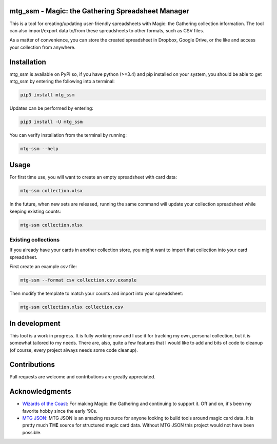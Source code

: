 mtg\_ssm - Magic: the Gathering Spreadsheet Manager
===================================================

|Build Status| |Coverage Status|

This is a tool for creating/updating user-friendly spreadsheets with
Magic: the Gathering collection information. The tool can also
import/export data to/from these spreadsheets to other formats, such as
CSV files.

As a matter of convenience, you can store the created spreadsheet in
Dropbox, Google Drive, or the like and access your collection from
anywhere.

Installation
============

mtg\_ssm is available on PyPI so, if you have python (>=3.4) and pip
installed on your system, you should be able to get mtg\_ssm by entering
the following into a terminal:

.. code:: bash

    pip3 install mtg_ssm

Updates can be performed by entering:

.. code:: bash

    pip3 install -U mtg_ssm

You can verify installation from the terminal by running:

.. code:: bash

    mtg-ssm --help

Usage
=====

For first time use, you will want to create an empty spreadsheet with
card data:

.. code:: bash

    mtg-ssm collection.xlsx

In the future, when new sets are released, running the same command will
update your collection spreadsheet while keeping existing counts:

.. code:: bash

    mtg-ssm collection.xlsx

Existing collections
--------------------

If you already have your cards in another collection store, you might
want to import that collection into your card spreadsheet.

First create an example csv file:

.. code:: bash

    mtg-ssm --format csv collection.csv.example

Then modify the template to match your counts and import into your
spreadsheet:

.. code:: bash

    mtg-ssm collection.xlsx collection.csv

In development
==============

This tool is a work in progress. It is fully working now and I use it
for tracking my own, personal collection, but it is somewhat tailored to
my needs. There are, also, quite a few features that I would like to add
and bits of code to cleanup (of course, every project always needs some
code cleanup).

Contributions
=============

Pull requests are welcome and contributions are greatly appreciated.

Acknowledgments
===============

-  `Wizards of the Coast <http://magic.wizards.com/>`__: For making
   Magic: the Gathering and continuing to support it. Off and on, it's
   been my favorite hobby since the early '90s.
-  `MTG JSON <http://mtgjson.com>`__: MTG JSON is an amazing resource
   for anyone looking to build tools around magic card data. It is
   pretty much **THE** source for structured magic card data. Without
   MTG JSON this project would not have been possible.

.. |Build Status| image:: https://travis-ci.org/gwax/mtg_ssm.svg?branch=master
   :target: https://travis-ci.org/gwax/mtg_ssm
.. |Coverage Status| image:: https://coveralls.io/repos/github/gwax/mtg_ssm/badge.svg?branch=master
   :target: https://coveralls.io/github/gwax/mtg_ssm?branch=master
